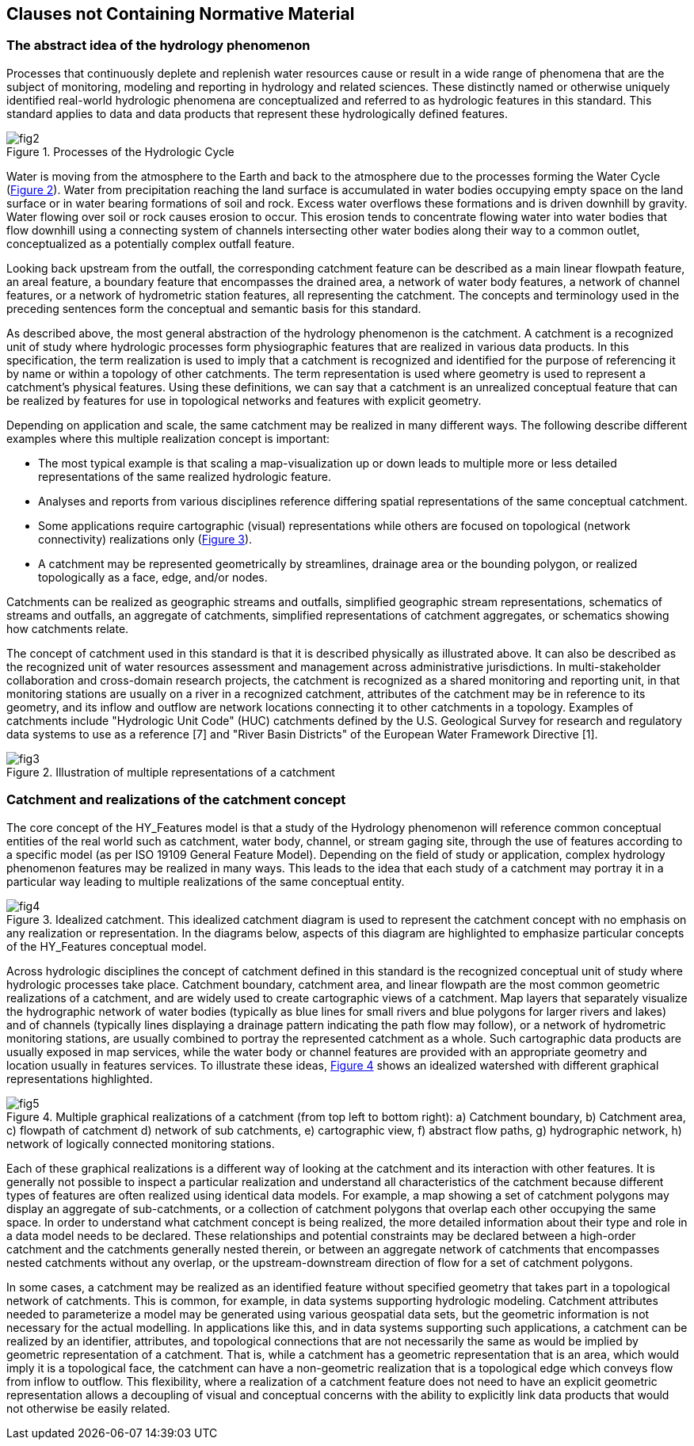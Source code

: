 == Clauses not Containing Normative Material

=== The abstract idea of the hydrology phenomenon

Processes that continuously deplete and replenish water resources cause or result in a wide range of phenomena that are the subject of monitoring, modeling and reporting in hydrology and related sciences. These distinctly named or otherwise uniquely identified real-world hydrologic phenomena are conceptualized and referred to as hydrologic features in this standard. This standard applies to data and data products that represent these hydrologically defined features.

[#figure2]
.Processes of the Hydrologic Cycle
image::../../figs/fig2.png[]

Water is moving from the atmosphere to the Earth and back to the atmosphere due to the processes forming the Water Cycle (link:#figure2[Figure 2]). Water from precipitation reaching the land surface is accumulated in water bodies occupying empty space on the land surface or in water bearing formations of soil and rock. Excess water overflows these formations and is driven downhill by gravity. Water flowing over soil or rock causes erosion to occur. This erosion tends to concentrate flowing water into water bodies that flow downhill using a connecting system of channels intersecting other water bodies along their way to a common outlet, conceptualized as a potentially complex outfall feature.

Looking back upstream from the outfall, the corresponding catchment feature can be described as a main linear flowpath feature, an areal feature, a boundary feature that encompasses the drained area, a network of water body features, a network of channel features, or a network of hydrometric station features, all representing the catchment. The concepts and terminology used in the preceding sentences form the conceptual and semantic basis for this standard.

As described above, the most general abstraction of the hydrology phenomenon is the catchment. A catchment is a recognized unit of study where hydrologic processes form physiographic features that are realized in various data products. In this specification, the term realization is used to imply that a catchment is recognized and identified for the purpose of referencing it by name or within a topology of other catchments. The term representation is used where geometry is used to represent a catchment's physical features. Using these definitions, we can say that a catchment is an unrealized conceptual feature that can be realized by features for use in topological networks and features with explicit geometry.

Depending on application and scale, the same catchment may be realized in many different ways. The following describe different examples where this multiple realization concept is important:

- The most typical example is that scaling a map-visualization up or down leads to multiple more or less detailed representations of the same realized hydrologic feature.
- Analyses and reports from various disciplines reference differing spatial representations of the same conceptual catchment.
- Some applications require cartographic (visual) representations while others are focused on topological (network connectivity) realizations only (link:#figure3[Figure 3]).
- A catchment may be represented geometrically by streamlines, drainage area or the bounding polygon, or realized topologically as a face, edge, and/or nodes.

Catchments can be realized as geographic streams and outfalls, simplified geographic stream representations, schematics of streams and outfalls, an aggregate of catchments, simplified representations of catchment aggregates, or schematics showing how catchments relate.

The concept of catchment used in this standard is that it is described physically as illustrated above. It can also be described as the recognized unit of water resources assessment and management across administrative jurisdictions. In multi-stakeholder collaboration and cross-domain research projects, the catchment is recognized as a shared monitoring and reporting unit, in that monitoring stations are usually on a river in a recognized catchment, attributes of the catchment may be in reference to its geometry, and its inflow and outflow are network locations connecting it to other catchments in a topology. Examples of catchments include "Hydrologic Unit Code" (HUC) catchments defined by the U.S. Geological Survey for research and regulatory data systems to use as a reference [7] and "River Basin Districts" of the European Water Framework Directive [1].

[#figure3]
.Illustration of multiple representations of a catchment
image::../../figs/fig3.png[]

=== Catchment and realizations of the catchment concept

The core concept of the HY_Features model is that a study of the Hydrology phenomenon will reference common conceptual entities of the real world such as catchment, water body, channel, or stream gaging site, through the use of features according to a specific model (as per ISO 19109 General Feature Model). Depending on the field of study or application, complex hydrology phenomenon features may be realized in many ways. This leads to the idea that each study of a catchment may portray it in a particular way leading to multiple realizations of the same conceptual entity.

[#figure4]
.Idealized catchment. This idealized catchment diagram is used to represent the catchment concept with no emphasis on any realization or representation. In the diagrams below, aspects of this diagram are highlighted to emphasize particular concepts of the HY_Features conceptual model.
image::../../figs/fig4.png[]

Across hydrologic disciplines the concept of catchment defined in this standard is the recognized conceptual unit of study where hydrologic processes take place. Catchment boundary, catchment area, and linear flowpath are the most common geometric realizations of a catchment, and are widely used to create cartographic views of a catchment. Map layers that separately visualize the hydrographic network of water bodies (typically as blue lines for small rivers and blue polygons for larger rivers and lakes) and of channels (typically lines displaying a drainage pattern indicating the path flow may follow), or a network of hydrometric monitoring stations, are usually combined to portray the represented catchment as a whole. Such cartographic data products are usually exposed in map services, while the water body or channel features are provided with an appropriate geometry and location usually in features services. To illustrate these ideas, link:#figure4[Figure 4] shows an idealized watershed with different graphical representations highlighted.

[#figure5]
.Multiple graphical realizations of a catchment (from top left to bottom right): a) Catchment boundary, b)   Catchment area, c) flowpath of catchment d) network of sub catchments, e) cartographic view, f) abstract flow paths, g) hydrographic network, h) network of logically connected monitoring stations.
image::../../figs/fig5.png[]

Each of these graphical realizations is a different way of looking at the catchment and its interaction with other features. It is generally not possible to inspect a particular realization and understand all characteristics of the catchment because different types of features are often realized using identical data models. For example, a map showing a set of catchment polygons may display an aggregate of sub-catchments, or a collection of catchment polygons that overlap each other occupying the same space. In order to understand what catchment concept is being realized, the more detailed information about their type and role in a data model needs to be declared. These relationships and potential constraints may be declared between a high-order catchment and the catchments generally nested therein, or between an aggregate network of catchments that encompasses nested catchments without any overlap, or the upstream-downstream direction of flow for a set of catchment polygons.

In some cases, a catchment may be realized as an identified feature without specified geometry that takes part in a topological network of catchments. This is common, for example, in data systems supporting hydrologic modeling. Catchment attributes needed to parameterize a model may be generated using various geospatial data sets, but the geometric information is not necessary for the actual modelling. In applications like this, and in data systems supporting such applications, a catchment can be realized by an identifier, attributes, and topological connections that are not necessarily the same as would be implied by geometric representation of a catchment. That is, while a catchment has a geometric representation that is an area, which would imply it is a topological face, the catchment can have a non-geometric realization that is a topological edge which conveys flow from inflow to outflow. This flexibility, where a realization of a catchment feature does not need to have an explicit geometric representation allows a decoupling of visual and conceptual concerns with the ability to explicitly link data products that would not otherwise be easily related.
